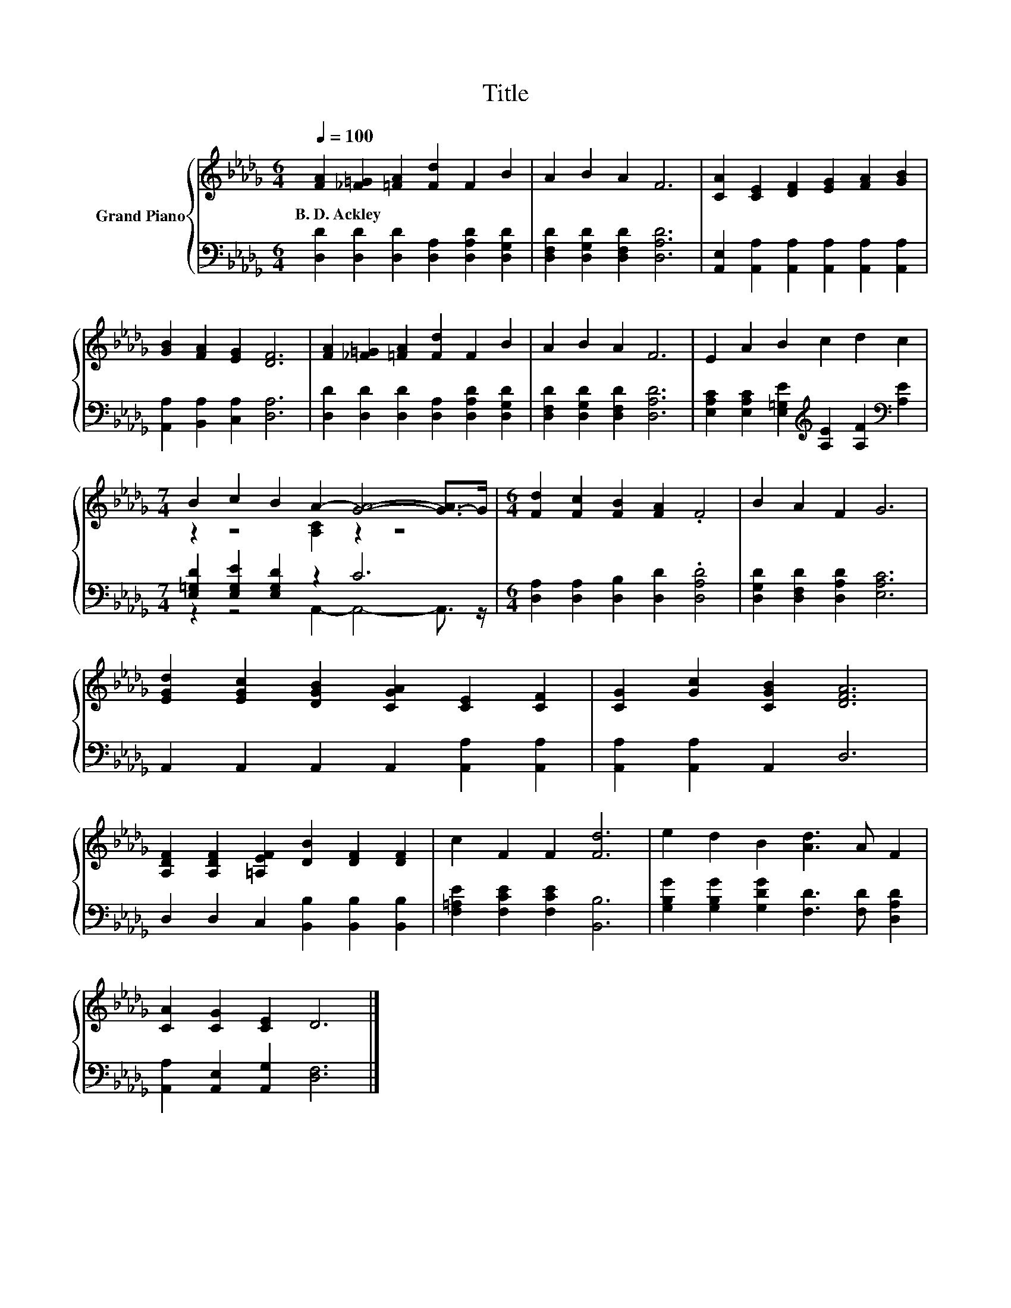 X:1
T:Title
%%score { ( 1 3 ) | ( 2 4 ) }
L:1/8
Q:1/4=100
M:6/4
K:Db
V:1 treble nm="Grand Piano"
V:3 treble 
V:2 bass 
V:4 bass 
V:1
 [FA]2 [_F=G]2 [=FA]2 [Fd]2 F2 B2 | A2 B2 A2 F6 | [CA]2 [CE]2 [DF]2 [EG]2 [FA]2 [GB]2 | %3
w: B.~D.~Ackley * * * * *|||
 [GB]2 [FA]2 [EG]2 [DF]6 | [FA]2 [_F=G]2 [=FA]2 [Fd]2 F2 B2 | A2 B2 A2 F6 | E2 A2 B2 c2 d2 c2 | %7
w: ||||
[M:7/4] B2 c2 B2 A2- [GA]4- [G-A]>G |[M:6/4] [Fd]2 [Fc]2 [FB]2 [FA]2 .F4 | B2 A2 F2 G6 | %10
w: |||
 [EGd]2 [EGc]2 [DGB]2 [CGA]2 [CE]2 [CF]2 | [CG]2 [Gc]2 [CGB]2 [DFA]6 | %12
w: ||
 [A,DF]2 [A,DF]2 [=A,EF]2 [DB]2 [DF]2 [DF]2 | c2 F2 F2 [Fd]6 | e2 d2 B2 [Ad]3 A F2 | %15
w: |||
 [CA]2 [CG]2 [CE]2 D6 |] %16
w: |
V:2
 [D,D]2 [D,D]2 [D,D]2 [D,A,]2 [D,A,D]2 [D,G,D]2 | [D,F,D]2 [D,G,D]2 [D,F,D]2 [D,A,D]6 | %2
 [A,,E,]2 [A,,A,]2 [A,,A,]2 [A,,A,]2 [A,,A,]2 [A,,A,]2 | [A,,A,]2 [B,,A,]2 [C,A,]2 [D,A,]6 | %4
 [D,D]2 [D,D]2 [D,D]2 [D,A,]2 [D,A,D]2 [D,G,D]2 | [D,F,D]2 [D,G,D]2 [D,F,D]2 [D,A,D]6 | %6
 [E,A,C]2 [E,A,C]2 [E,=G,E]2[K:treble] [A,E]2 [A,F]2[K:bass] [A,E]2 | %7
[M:7/4] [E,=G,D]2 [E,G,E]2 [E,G,D]2 z2 C6 |[M:6/4] [D,A,]2 [D,A,]2 [D,B,]2 [D,D]2 .[D,A,D]4 | %9
 [D,G,D]2 [D,F,D]2 [D,A,D]2 [E,A,C]6 | A,,2 A,,2 A,,2 A,,2 [A,,A,]2 [A,,A,]2 | %11
 [A,,A,]2 [A,,A,]2 A,,2 D,6 | D,2 D,2 C,2 [B,,B,]2 [B,,B,]2 [B,,B,]2 | %13
 [F,=A,E]2 [F,CE]2 [F,CE]2 [B,,B,]6 | [G,B,G]2 [G,B,G]2 [G,DG]2 [F,D]3 [F,D] [D,A,D]2 | %15
 [A,,A,]2 [A,,E,]2 [A,,G,]2 [D,F,]6 |] %16
V:3
 x12 | x12 | x12 | x12 | x12 | x12 | x12 |[M:7/4] z2 z4 [A,C]2 z2 z4 |[M:6/4] x12 | x12 | x12 | %11
 x12 | x12 | x12 | x12 | x12 |] %16
V:4
 x12 | x12 | x12 | x12 | x12 | x12 | x6[K:treble] x4[K:bass] x2 | %7
[M:7/4] z2 z4 A,,2- A,,4- A,,3/2 z/ |[M:6/4] x12 | x12 | x12 | x12 | x12 | x12 | x12 | x12 |] %16

